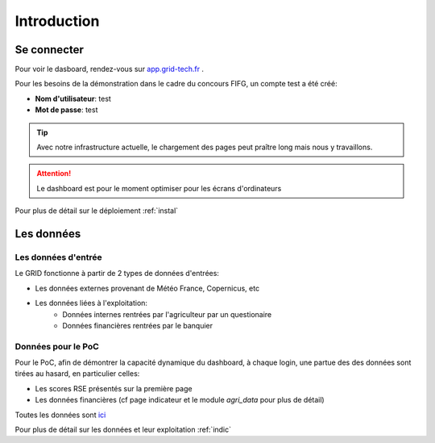 ===========================
Introduction
===========================



Se connecter
===========================

Pour voir le dasboard, rendez-vous sur `app.grid-tech.fr <http://app.grid-tech.fr>`__ .

Pour les besoins de la démonstration dans le cadre du concours FIFG, un compte test a été créé:

* **Nom d'utilisateur**: test
* **Mot de passe**: test

.. tip::
   Avec notre infrastructure actuelle, le chargement des pages peut praître long mais nous y travaillons.

.. attention::
   Le dashboard est pour le moment optimiser pour les écrans d'ordinateurs

Pour plus de détail sur le déploiement :ref:`instal`


Les données
============


Les données d'entrée
---------------------

Le GRID fonctionne à partir de 2 types de données d'entrées:

* Les données externes provenant de Météo France, Copernicus, etc
* Les données liées à l'exploitation:
	* Données internes rentrées par l'agriculteur par un questionaire
	* Données financières rentrées par le banquier


Données pour le PoC
---------------------

Pour le PoC, afin de démontrer la capacité dynamique du dashboard, à chaque login, une partue des des données sont tirées au hasard, en particulier celles:

* Les scores RSE présentés sur la première page
* Les données financières (cf page indicateur et le module `agri_data` pour plus de détail)

Toutes les données sont `ici <https://github.com/Green-Investement-Dashboard/data/tree/main/data_eg>`__

Pour plus de détail sur les données et leur exploitation :ref:`indic`
